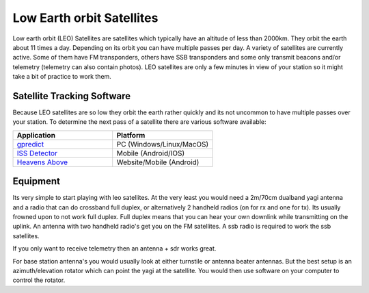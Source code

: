 ==========================
Low Earth orbit Satellites
==========================

Low earth orbit (LEO) Satellites are satellites which typically have an altitude of less than 2000km. They orbit the earth about 11 times a day. Depending on its orbit you can have multiple passes per day. A variety of satellites are
currently active. Some of them have FM transponders, others have SSB transponders and some only transmit beacons and/or telemetry (telemetry can also contain photos). LEO satellites are only a few minutes in view of your station so it might
take a bit of practice to work them.

Satellite Tracking Software
+++++++++++++++++++++++++++

Because LEO satellites are so low they orbit the earth rather quickly and its not uncommon to have multiple passes over your station. To determine the next pass of a satellite there are various software available:

.. list-table:: 
   :widths: 50 50
   :header-rows: 1

   *  - Application
      - Platform
   *  - `gpredict <http://gpredict.oz9aec.net/>`_
      - PC (Windows/Linux/MacOS)
   *  - `ISS Detector <https://www.issdetector.com/>`_
      - Mobile (Android/IOS)
   *  - `Heavens Above <https://www.heavens-above.com/>`_
      - Website/Mobile (Android)

Equipment
+++++++++

Its very simple to start playing with leo satellites. At the very least you would need a 2m/70cm dualband yagi antenna and a radio that can do crossband full duplex, or alternatively 2 handheld radios (on for rx and one for tx). Its usually
frowned upon to not work full duplex. Full duplex means that you can hear your own downlink while transmitting on the uplink. An antenna with two handheld radio's get you on the FM satellites. A ssb radio is required to work the ssb satellites.

If you only want to receive telemetry then an antenna + sdr works great. 

For base station antenna's you would usually look at either turnstile or antenna beater antennas. But the best setup is an azimuth/elevation rotator which can point the yagi at the satellite. You would then use software on your computer to control the rotator.


